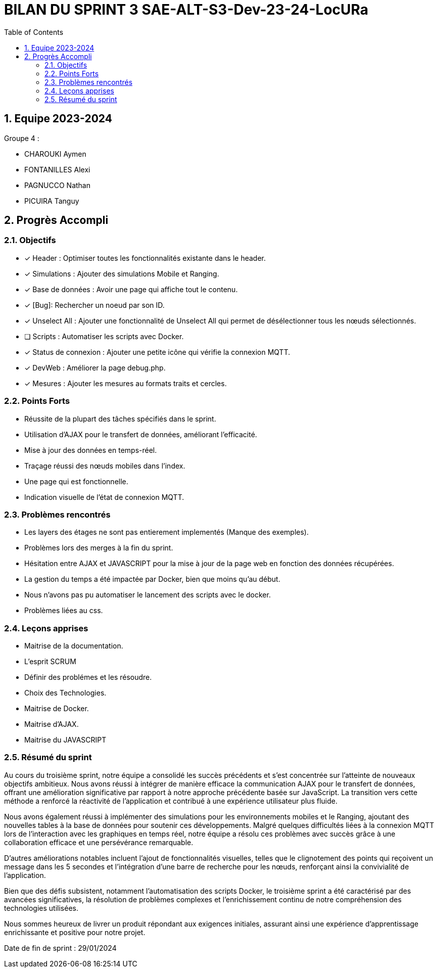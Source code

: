 
= BILAN DU SPRINT 3 SAE-ALT-S3-Dev-23-24-LocURa
:icons: font
:models: models
:experimental:
:incremental:
:numbered:
:toc: macro
:window: _blank
:correction!:

toc::[]

== Equipe 2023-2024

Groupe 4 : 

- CHAROUKI Aymen		
- FONTANILLES Alexi
- PAGNUCCO Nathan
- PICUIRA Tanguy

== Progrès Accompli

=== Objectifs

- [x] Header : Optimiser toutes les fonctionnalités existante dans le header.
- [x] Simulations : Ajouter des simulations Mobile et Ranging.
- [x] Base de données : Avoir une page qui affiche tout le contenu.
- [x] [Bug]: Rechercher un noeud par son ID.
- [x] Unselect All : Ajouter une fonctionnalité de Unselect All qui permet de désélectionner tous les nœuds sélectionnés.
- [ ] Scripts : Automatiser les scripts avec Docker.
- [x] Status de connexion : Ajouter une petite icône qui vérifie la connexion MQTT.
- [x] DevWeb : Améliorer la page debug.php.
- [x] Mesures : Ajouter les mesures au formats traits et cercles.

=== Points Forts

- Réussite de la plupart des tâches spécifiés dans le sprint.
- Utilisation d'AJAX pour le transfert de données, améliorant l'efficacité.
- Mise à jour des données en temps-réel.
- Traçage réussi des nœuds mobiles dans l'index.
- Une page qui est fonctionnelle.
- Indication visuelle de l'état de connexion MQTT.

=== Problèmes rencontrés

- Les layers des étages ne sont pas entierement implementés (Manque des exemples).
- Problèmes lors des merges à la fin du sprint.
- Hésitation entre AJAX et JAVASCRIPT pour la mise à jour de la page web en fonction des données récupérées.
- La gestion du temps a été impactée par Docker, bien que moins qu'au début.
- Nous n'avons pas pu automatiser le lancement des scripts avec le docker.
- Problèmes liées au css.

=== Leçons apprises

- Maitrise de la documentation.
- L'esprit SCRUM
- Définir des problémes et les résoudre.
- Choix des Technologies. 
- Maitrise de Docker.
- Maitrise d'AJAX.
- Maitrise du JAVASCRIPT

=== Résumé du sprint

Au cours du troisième sprint, notre équipe a consolidé les succès précédents et s'est concentrée sur l'atteinte de nouveaux objectifs ambitieux. Nous avons réussi à intégrer de manière efficace la communication AJAX pour le transfert de données, offrant une amélioration significative par rapport à notre approche précédente basée sur JavaScript. La transition vers cette méthode a renforcé la réactivité de l'application et contribué à une expérience utilisateur plus fluide.

Nous avons également réussi à implémenter des simulations pour les environnements mobiles et le Ranging, ajoutant des nouvelles tables à la base de données pour soutenir ces développements. Malgré quelques difficultés liées à la connexion MQTT lors de l'interaction avec les graphiques en temps réel, notre équipe a résolu ces problèmes avec succès grâce à une collaboration efficace et une persévérance remarquable.

D'autres améliorations notables incluent l'ajout de fonctionnalités visuelles, telles que le clignotement des points qui reçoivent un message dans les 5 secondes et l'intégration d'une barre de recherche pour les nœuds, renforçant ainsi la convivialité de l'application.

Bien que des défis subsistent, notamment l'automatisation des scripts Docker, le troisième sprint a été caractérisé par des avancées significatives, la résolution de problèmes complexes et l'enrichissement continu de notre compréhension des technologies utilisées.

Nous sommes heureux de livrer un produit répondant aux exigences initiales, assurant ainsi une expérience d'apprentissage enrichissante et positive pour notre projet.

Date de fin de sprint : 29/01/2024
